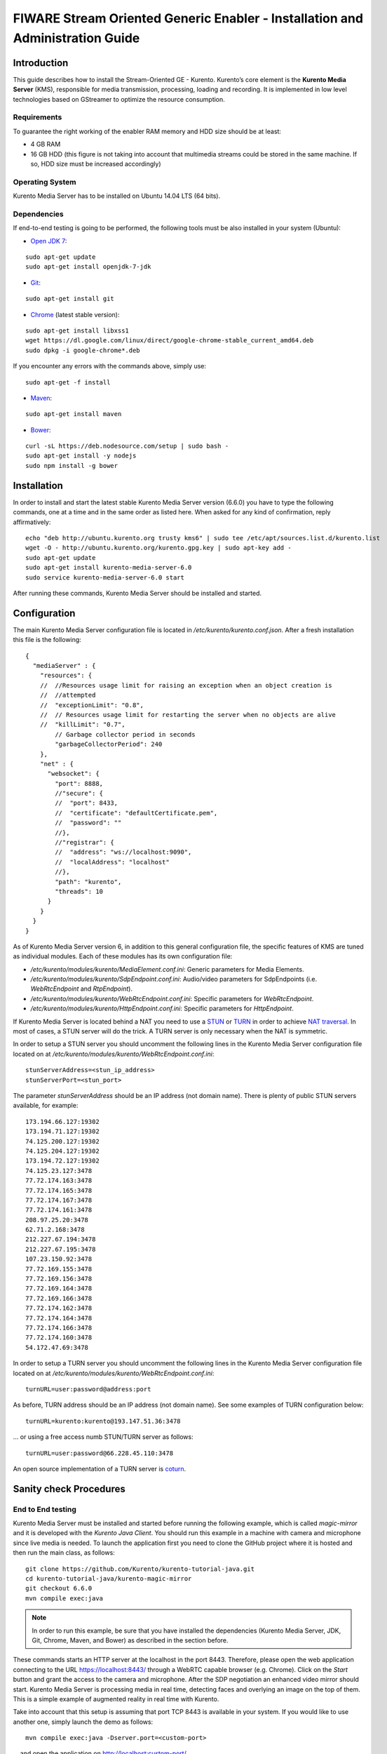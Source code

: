 FIWARE Stream Oriented Generic Enabler - Installation and Administration Guide
%%%%%%%%%%%%%%%%%%%%%%%%%%%%%%%%%%%%%%%%%%%%%%%%%%%%%%%%%%%%%%%%%%%%%%%%%%%%%%

Introduction
============

This guide describes how to install the Stream-Oriented GE - Kurento. Kurento’s
core element is the **Kurento Media Server** (KMS), responsible for media
transmission, processing, loading and recording. It is implemented in low level
technologies based on GStreamer to optimize the resource consumption.

Requirements
------------

To guarantee the right working of the enabler RAM memory and HDD size should be
at least:

-   4 GB RAM
-   16 GB HDD (this figure is not taking into account that multimedia
    streams could be stored in the same machine. If so, HDD size must be
    increased accordingly)

Operating System
----------------

Kurento Media Server has to be installed on Ubuntu 14.04 LTS (64 bits).

Dependencies
------------

If end-to-end testing is going to be performed, the following tools must be also
installed in your system (Ubuntu):

- `Open JDK 7 <http://openjdk.java.net/projects/jdk7/>`__:

::

   sudo apt-get update
   sudo apt-get install openjdk-7-jdk

- `Git <http://git-scm.com/>`__:

::

   sudo apt-get install git

- `Chrome <https://www.google.com/chrome/browser/>`__ (latest stable version):

::

   sudo apt-get install libxss1
   wget https://dl.google.com/linux/direct/google-chrome-stable_current_amd64.deb
   sudo dpkg -i google-chrome*.deb

If you encounter any errors with the commands above, simply use:

::

   sudo apt-get -f install

- `Maven <http://maven.apache.org/>`__:

::

   sudo apt-get install maven

- `Bower <http://bower.io/>`__:

::

   curl -sL https://deb.nodesource.com/setup | sudo bash -
   sudo apt-get install -y nodejs
   sudo npm install -g bower


Installation
============

In order to install and start the latest stable Kurento Media Server version
(6.6.0) you have to type the following commands, one at a time and in
the same order as listed here. When asked for any kind of confirmation, reply
affirmatively:

::

   echo "deb http://ubuntu.kurento.org trusty kms6" | sudo tee /etc/apt/sources.list.d/kurento.list
   wget -O - http://ubuntu.kurento.org/kurento.gpg.key | sudo apt-key add -
   sudo apt-get update
   sudo apt-get install kurento-media-server-6.0
   sudo service kurento-media-server-6.0 start

After running these commands, Kurento Media Server should be installed and
started.

Configuration
=============

The main Kurento Media Server configuration file is located in
`/etc/kurento/kurento.conf.json`. After a fresh installation this file is the
following:

::

   {
     "mediaServer" : {
       "resources": {
       //  //Resources usage limit for raising an exception when an object creation is
       //  //attempted
       //  "exceptionLimit": "0.8",
       //  // Resources usage limit for restarting the server when no objects are alive
       //  "killLimit": "0.7",
           // Garbage collector period in seconds
           "garbageCollectorPeriod": 240
       },
       "net" : {
         "websocket": {
           "port": 8888,
           //"secure": {
           //  "port": 8433,
           //  "certificate": "defaultCertificate.pem",
           //  "password": ""
           //},
           //"registrar": {
           //  "address": "ws://localhost:9090",
           //  "localAddress": "localhost"
           //},
           "path": "kurento",
           "threads": 10
         }
       }
     }
   }

As of Kurento Media Server version 6, in addition to this general configuration
file, the specific features of KMS are tuned as individual modules. Each of
these modules has its own configuration file:

-   `/etc/kurento/modules/kurento/MediaElement.conf.ini`: Generic parameters
    for Media Elements.
-   `/etc/kurento/modules/kurento/SdpEndpoint.conf.ini`: Audio/video
    parameters for SdpEndpoints (i.e. `WebRtcEndpoint` and `RtpEndpoint`).
-   `/etc/kurento/modules/kurento/WebRtcEndpoint.conf.ini`: Specific
    parameters for `WebRtcEndpoint`.
-   `/etc/kurento/modules/kurento/HttpEndpoint.conf.ini`: Specific
    parameters for `HttpEndpoint`.


If Kurento Media Server is located behind a NAT you need to use a
`STUN <https://en.wikipedia.org/wiki/STUN>`__ or
`TURN <https://en.wikipedia.org/wiki/Traversal_Using_Relays_around_NAT>`__ in
order to achieve
`NAT traversal <https://en.wikipedia.org/wiki/NAT_traversal>`__. In most of
cases, a STUN server will do the trick. A TURN server is only necessary when
the NAT is symmetric.

In order to setup a STUN server you should uncomment the following lines in the
Kurento Media Server configuration file located on at
`/etc/kurento/modules/kurento/WebRtcEndpoint.conf.ini`:

::

	stunServerAddress=<stun_ip_address>
	stunServerPort=<stun_port>

The parameter `stunServerAddress` should be an IP address (not domain name).
There is plenty of public STUN servers available, for example:

::

	173.194.66.127:19302
	173.194.71.127:19302
	74.125.200.127:19302
	74.125.204.127:19302
	173.194.72.127:19302
	74.125.23.127:3478
	77.72.174.163:3478
	77.72.174.165:3478
	77.72.174.167:3478
	77.72.174.161:3478
	208.97.25.20:3478
	62.71.2.168:3478
	212.227.67.194:3478
	212.227.67.195:3478
	107.23.150.92:3478
	77.72.169.155:3478
	77.72.169.156:3478
	77.72.169.164:3478
	77.72.169.166:3478
	77.72.174.162:3478
	77.72.174.164:3478
	77.72.174.166:3478
	77.72.174.160:3478
	54.172.47.69:3478

In order to setup a TURN server you should uncomment the following lines in the
Kurento Media Server configuration file located on at
`/etc/kurento/modules/kurento/WebRtcEndpoint.conf.ini`:

::

	turnURL=user:password@address:port

As before, TURN address should be an IP address (not domain name). See some
examples of TURN configuration below:

::

	turnURL=kurento:kurento@193.147.51.36:3478

... or using a free access numb STUN/TURN server as follows:

::

	turnURL=user:password@66.228.45.110:3478

An open source implementation of a TURN server is
`coturn <https://code.google.com/p/coturn/>`__.

Sanity check Procedures
=======================

End to End testing
------------------

Kurento Media Server must be installed and started before running the following
example, which is called `magic-mirror` and it is developed with the
`Kurento Java Client`. You should run this example in a machine with camera and
microphone since live media is needed. To launch the application first you need
to clone the GitHub project where it is hosted and then run the main class, as
follows:

::

   git clone https://github.com/Kurento/kurento-tutorial-java.git
   cd kurento-tutorial-java/kurento-magic-mirror
   git checkout 6.6.0
   mvn compile exec:java

.. note::

   In order to run this example, be sure that you have installed the
   dependencies (Kurento Media Server, JDK, Git, Chrome, Maven, and Bower) as
   described in the section before.

These commands starts an HTTP server at the localhost in the port 8443.
Therefore, please open the web application connecting to the URL
https://localhost:8443/ through a WebRTC capable browser (e.g. Chrome). Click
on the `Start` button and grant the access to the camera and microphone. After
the SDP negotiation an enhanced video mirror should start. Kurento Media Server
is processing media in real time, detecting faces and overlying an image on the
top of them. This is a simple example of augmented reality in real time with
Kurento.

Take into account that this setup is assuming that port TCP 8443 is available in
your system. If you would like to use another one, simply launch the demo as
follows:

::

	mvn compile exec:java -Dserver.port=<custom-port>

... and open the application on http://localhost:custom-port/.

List of Running Processes
-------------------------

To verify that Kurento Media Server is up and running use the command:

::

	ps -ef | grep kurento

The output should include the kurento-media-server process:

::

	kurento    1270     1  0 08:52 ?        00:01:00 /usr/bin/kurento-media-server

Network interfaces Up & Open
----------------------------

Unless configured otherwise, Kureno Media Server will open the port TCP 8888 to
receive requests and send responses to/from by means of the Kurento clients (by
means of the Kurento Protocol Open API). To verify if this port is listening,
execute the following command:

::

	sudo netstat -putan | grep kurento

The output should be similar to the following:

::

	tcp6      0      0 :::8888      :::*      LISTEN      1270/kurento-media-server

Diagnosis Procedures
====================

Resource consumption
--------------------

Resource consumption documented in this section has been measured in two
different scenarios:

-   Low load: all services running, but no stream being served.
-   High load: heavy load scenario where 20 streams are requested at the
    same time.

Under the above circumstances, the `top` command showed the following results in
the hardware described below:

+----------------------+------------------------------------------+
| **Machine Type**     | Physical Machine                         |
+----------------------+------------------------------------------+
| **CPU**              | Intel(R) Core(TM) i5-3337U CPU @ 1.80GHz |
+----------------------+------------------------------------------+
| **RAM**              | 16 GB                                    |
+----------------------+------------------------------------------+
| **HDD**              | 500 GB                                   |
+----------------------+------------------------------------------+
| **Operating System** | Ubuntu 14.04                             |
+----------------------+------------------------------------------+

Kurento Media Server gave the following result:

+---------+---------------+-----------------+
|         | **Low Usage** | **Heavy Usage** |
+---------+---------------+-----------------+
| **CPU** | 0.0 %         | 76.9 %          |
+---------+---------------+-----------------+
| **RAM** | 81.92 MB      | 655.36 MB       |
+---------+---------------+-----------------+

I/O flows
---------

Use the following commands to start and stop Kurento Media Server respectively:

::

	sudo service kurento-media-server-6.0 start
	sudo service kurento-media-server-6.0 stop

Kurento Media Server logs file are stored in the folder
`/var/log/kurento-media-server/`. The content of this folder is as follows:

-   `media-server\_<timestamp>.<log_number>.<kms_pid>.log`: Current log for
    Kurento Media Server
-   `media-server\_error.log`: Third-party errors
-   `logs`: Folder that contains the KMS rotated logs

When KMS starts correctly, this trace is written in the log file:

::

	[time] [0x10b2f880] [info]    KurentoMediaServer main.cpp:255 main() Mediaserver started

